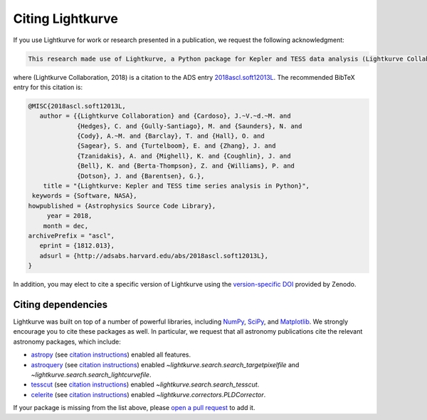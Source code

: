 .. _citing:

=================
Citing Lightkurve
=================


If you use Lightkurve for work or research presented in a publication, we
request the following acknowledgment:

.. code-block:: text

  This research made use of Lightkurve, a Python package for Kepler and TESS data analysis (Lightkurve Collaboration, 2018).

where (Lightkurve Collaboration, 2018) is a citation to the ADS entry `2018ascl.soft12013L <http://adsabs.harvard.edu/abs/2018ascl.soft12013L>`_.
The recommended BibTeX entry for this citation is:

.. code-block:: latex


    @MISC{2018ascl.soft12013L,
       author = {{Lightkurve Collaboration} and {Cardoso}, J.~V.~d.~M. and 
                 {Hedges}, C. and {Gully-Santiago}, M. and {Saunders}, N. and 
                 {Cody}, A.~M. and {Barclay}, T. and {Hall}, O. and 
                 {Sagear}, S. and {Turtelboom}, E. and {Zhang}, J. and 
                 {Tzanidakis}, A. and {Mighell}, K. and {Coughlin}, J. and 
                 {Bell}, K. and {Berta-Thompson}, Z. and {Williams}, P. and 
                 {Dotson}, J. and {Barentsen}, G.},
        title = "{Lightkurve: Kepler and TESS time series analysis in Python}",
     keywords = {Software, NASA},
    howpublished = {Astrophysics Source Code Library},
         year = 2018,
        month = dec,
    archivePrefix = "ascl",
       eprint = {1812.013},
       adsurl = {http://adsabs.harvard.edu/abs/2018ascl.soft12013L},
    }

In addition, you may elect to cite a specific version of Lightkurve using the `version-specific DOI <https://doi.org/10.5281/zenodo.1181928>`_ provided by Zenodo.

Citing dependencies
-------------------

Lightkurve was built on top of a number of powerful libraries,
including `NumPy <https://www.numpy.org/>`_, `SciPy <https://scipy.org>`_, and `Matplotlib <https://matplotlib.org/>`_.
We strongly encourage you to cite these packages as well.
In particular, we request that all astronomy publications cite the relevant
astronomy packages, which include:

* `astropy <https://astropy.org>`_ (see `citation instructions <https://www.astropy.org/acknowledging.html>`_) enabled all features.
* `astroquery <https://astroquery.readthedocs.io>`_ (see `citation instructions <https://github.com/astropy/astroquery#citing-astroquery>`_) enabled `~lightkurve.search.search_targetpixelfile` and `~lightkurve.search.search_lightcurvefile`.
* `tesscut <https://mast.stsci.edu/tesscut/>`_ (see `citation instructions <https://ascl.net/code/v/2239>`_) enabled `~lightkurve.search.search_tesscut`.
* `celerite <https://celerite.readthedocs.io>`_ (see `citation instructions <https://celerite.readthedocs.io/en/stable/#license-attribution>`_) enabled `~lightkurve.correctors.PLDCorrector`.

If your package is missing from the list above, please `open a pull request <https://github.com/KeplerGO/lightkurve>`_ to add it.
